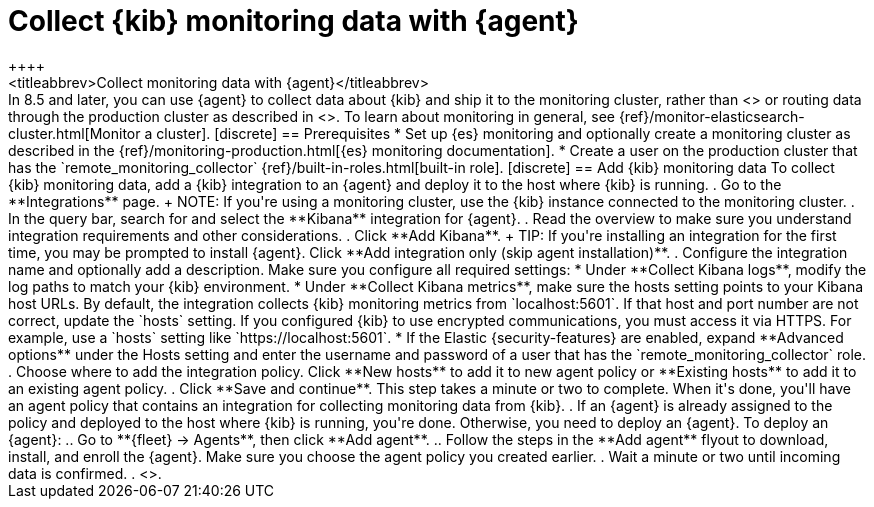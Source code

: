 [[monitoring-elastic-agent]]
= Collect {kib} monitoring data with {agent}
++++
<titleabbrev>Collect monitoring data with {agent}</titleabbrev>
++++

In 8.5 and later, you can use {agent} to collect data about {kib} and ship it to
the monitoring cluster, rather than <<monitoring-metricbeat,using {metricbeat}>>
or routing data through the production cluster as described in
<<monitoring-kibana>>.

To learn about monitoring in general, see
{ref}/monitor-elasticsearch-cluster.html[Monitor a cluster].

[discrete]
== Prerequisites

* Set up {es} monitoring and optionally create a monitoring cluster as described
in the {ref}/monitoring-production.html[{es} monitoring documentation].

* Create a user on the production cluster that has the
`remote_monitoring_collector` {ref}/built-in-roles.html[built-in role].

[discrete]
== Add {kib} monitoring data

To collect {kib} monitoring data, add a {kib} integration to an {agent} and
deploy it to the host where {kib} is running.

. Go to the **Integrations** page.
+
NOTE: If you're using a monitoring cluster, use the {kib} instance connected to
the monitoring cluster.

. In the query bar, search for and select the **Kibana** integration for
{agent}.

. Read the overview to make sure you understand integration requirements and
other considerations.
. Click **Add Kibana**.
+
TIP: If you're installing an integration for the first time, you may be prompted
to install {agent}. Click **Add integration only (skip agent installation)**.

. Configure the integration name and optionally add a description. Make sure you
configure all required settings:
* Under **Collect Kibana logs**, modify the log paths to match your {kib}
environment.
* Under **Collect Kibana metrics**, make sure the hosts setting points to your
Kibana host URLs. By default, the integration collects {kib} monitoring metrics
from `localhost:5601`. If that host and port number are not correct, update the
`hosts` setting. If you configured {kib} to use encrypted communications, you
must access it via HTTPS. For example, use a `hosts` setting like
`https://localhost:5601`.
* If the Elastic {security-features} are enabled, expand **Advanced options**
under the Hosts setting and enter the username and password of a user that has
the `remote_monitoring_collector` role.
. Choose where to add the integration policy. Click **New hosts** to add it to
new agent policy or **Existing hosts** to add it to an existing agent policy.
. Click **Save and continue**. This step takes a minute or two to complete. When
it's done, you'll have an agent policy that contains an integration for
collecting monitoring data from {kib}.
. If an {agent} is already assigned to the policy and deployed to the host where
{kib} is running, you're done. Otherwise, you need to deploy an {agent}. To
deploy an {agent}:
.. Go to **{fleet} -> Agents**, then click **Add agent**.
.. Follow the steps in the **Add agent** flyout to download, install,
and enroll the {agent}. Make sure you choose the agent policy you created
earlier.
. Wait a minute or two until incoming data is confirmed.
. <<monitoring-data,View the monitoring data in {kib}>>.
